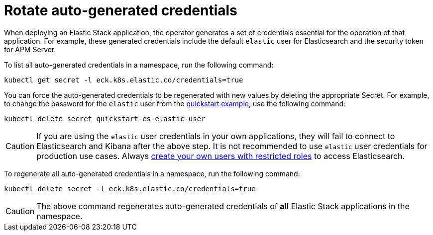 :page_id: rotate-credentials
ifdef::env-github[]
****
link:https://www.elastic.co/guide/en/cloud-on-k8s/master/k8s-{page_id}.html[View this document on the Elastic website]
****
endif::[]
[id="{p}-{page_id}"]
= Rotate auto-generated credentials

When deploying an Elastic Stack application, the operator generates a set of credentials essential for the operation of that application. For example, these generated credentials include the default `elastic` user for Elasticsearch and the security token for APM Server. 

To list all auto-generated credentials in a namespace, run the following command:

[source,sh]
----
kubectl get secret -l eck.k8s.elastic.co/credentials=true
----

You can force the auto-generated credentials to be regenerated with new values by deleting the appropriate Secret. For example, to change the password for the `elastic` user from the <<{p}-quickstart,quickstart example>>, use the following command:

[source,sh]
----
kubectl delete secret quickstart-es-elastic-user
----

CAUTION: If you are using the `elastic` user credentials in your own applications, they will fail to connect to Elasticsearch and Kibana after the above step. It is not recommended to use `elastic` user credentials for production use cases. Always <<{p}-users-and-roles,create your own users with restricted roles>> to access Elasticsearch.

To regenerate all auto-generated credentials in a namespace, run the following command:

[source,sh]
----
kubectl delete secret -l eck.k8s.elastic.co/credentials=true
----

CAUTION: The above command regenerates auto-generated credentials of *all* Elastic Stack applications in the namespace.
